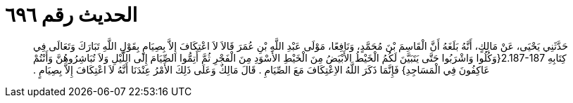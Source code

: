 
= الحديث رقم ٦٩٦

[quote.hadith]
حَدَّثَنِي يَحْيَى، عَنْ مَالِكٍ، أَنَّهُ بَلَغَهُ أَنَّ الْقَاسِمَ بْنَ مُحَمَّدٍ، وَنَافِعًا، مَوْلَى عَبْدِ اللَّهِ بْنِ عُمَرَ قَالاَ لاَ اعْتِكَافَ إِلاَّ بِصِيَامٍ بِقَوْلِ اللَّهِ تَبَارَكَ وَتَعَالَى فِي كِتَابِهِ ‏2.187-187{‏وَكُلُوا وَاشْرَبُوا حَتَّى يَتَبَيَّنَ لَكُمُ الْخَيْطُ الأَبْيَضُ مِنَ الْخَيْطِ الأَسْوَدِ مِنَ الْفَجْرِ ثُمَّ أَتِمُّوا الصِّيَامَ إِلَى اللَّيْلِ وَلاَ تُبَاشِرُوهُنَّ وَأَنْتُمْ عَاكِفُونَ فِي الْمَسَاجِدِ‏}‏ فَإِنَّمَا ذَكَرَ اللَّهُ الاِعْتِكَافَ مَعَ الصِّيَامِ ‏.‏ قَالَ مَالِكٌ وَعَلَى  ذَلِكَ الأَمْرُ عِنْدَنَا أَنَّهُ لاَ اعْتِكَافَ إِلاَّ بِصِيَامٍ ‏.‏
